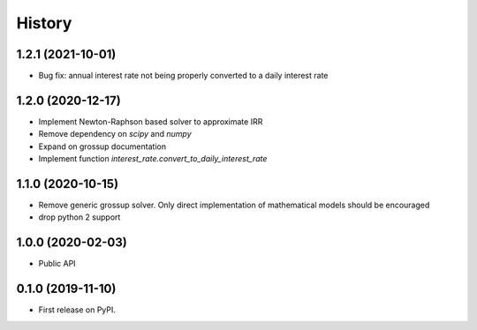 =======
History
=======

1.2.1 (2021-10-01)
------------------

* Bug fix: annual interest rate not being properly converted to a daily
  interest rate


1.2.0 (2020-12-17)
------------------

* Implement Newton-Raphson based solver to approximate IRR
* Remove dependency on `scipy` and `numpy`
* Expand on grossup documentation
* Implement function `interest_rate.convert_to_daily_interest_rate`

1.1.0 (2020-10-15)
------------------

* Remove generic grossup solver. Only direct implementation of mathematical
  models should be encouraged

* drop python 2 support

1.0.0 (2020-02-03)
------------------

* Public API

0.1.0 (2019-11-10)
------------------

* First release on PyPI.
